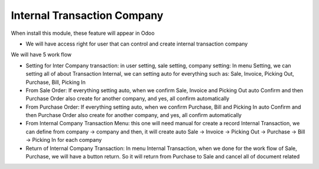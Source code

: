 Internal Transaction Company
=========
When install this module, these feature will appear in Odoo

* We will have access right for user that can control and create internal transaction company
We will have 5 work flow

* Setting for Inter Company transaction: in user setting, sale setting, company setting: In menu Setting, we can setting all of about Transaction Internal, we can setting auto for everything such as: Sale, Invoice, Picking Out, Purchase, Bill, Picking In
* From Sale Order: If everything setting auto, when we confirm Sale, Invoice and Picking Out auto Confirm and then Purchase Order also create for another company, and yes, all confirm automatically
* From Purchase Order: If everything setting auto, when we confirm Purchase, Bill and Picking In auto Confirm and then Purchase Order also create for another company, and yes, all confirm automatically
* From Internal Company Transaction Menu: this one will need manual for create a record Internal Transaction, we can define from company -> company and then, it will create auto Sale -> Invoice -> Picking Out -> Purchase -> Bill -> Picking In for each company
* Return of Internal Company Transaction: In menu Internal Transaction, when we done for the work flow of Sale, Purchase, we will have a button return. So it will return from Purchase to Sale and cancel all of document related
